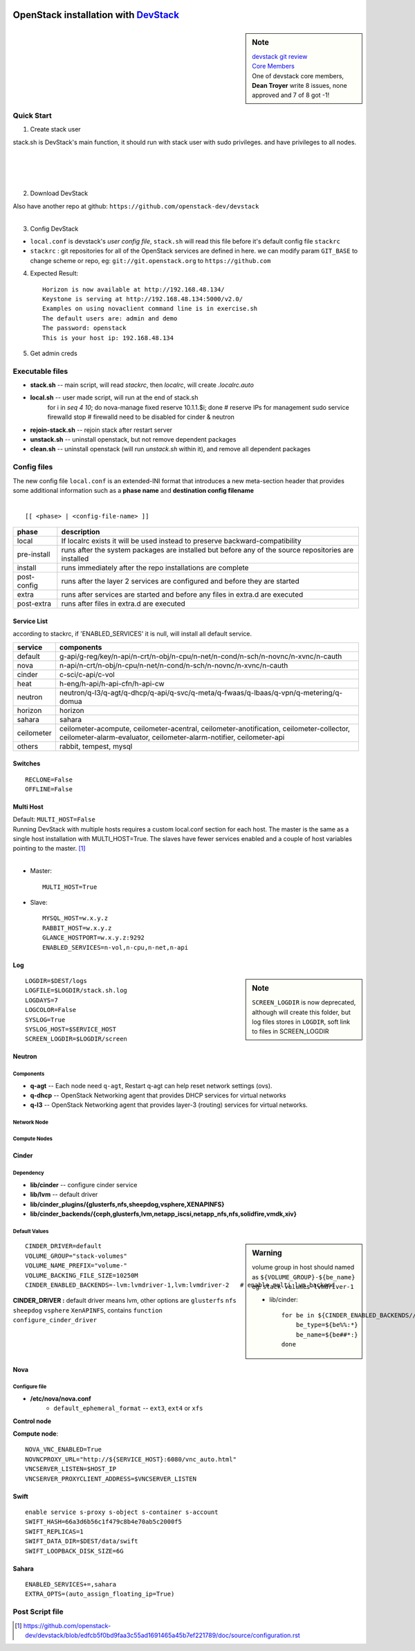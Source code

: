 .. image:: images/devstack.png
    :align: right

===============================================================================================
OpenStack installation with `DevStack <http://git.openstack.org/cgit/openstack-dev/devstack/>`_
===============================================================================================

.. sidebar:: Note


    | `devstack git review <https://review.openstack.org/gitweb?p=openstack-dev/devstack.git;a=summary>`_    
    | `Core Members <https://review.openstack.org/#/admin/groups/50,members>`_
    | One of devstack core members, **Dean Troyer** write 8 issues, none approved and 7 of 8 got -1!


Quick Start
===========

1. Create stack user

| stack.sh is DevStack's main function, it should run with stack user with sudo privileges. and have privileges to all nodes.
|
|
|
|

.. code-block:: bash
    :linenos:

    groupadd stack
    useradd -g stack -s /bin/bash -d /opt/stack -m stack
    echo "stack ALL=(ALL) NOPASSWD: ALL" >> /etc/sudoers
    su - stack
    ssh-keygen -t rsa -P ''
    ssh-copy-id localhost

2. Download DevStack

.. code-block:: bash
    :linenos:

    git clone https://git.openstack.org/openstack-dev/devstack
    cd devstack

| Also have another repo at github:   ``https://github.com/openstack-dev/devstack``
|


3. Config DevStack

- ``local.conf`` is devstack's *user config file*, ``stack.sh`` will read this file before it's default config file ``stackrc``
- ``stackrc`` : git repositories for all of the OpenStack services are defined in here. we can modify param ``GIT_BASE`` to change scheme or repo, eg: ``git://git.openstack.org`` to ``https://github.com``



4. Expected Result::

    Horizon is now available at http://192.168.48.134/ 
    Keystone is serving at http://192.168.48.134:5000/v2.0/
    Examples on using novaclient command line is in exercise.sh
    The default users are: admin and demo
    The password: openstack
    This is your host ip: 192.168.48.134

5. Get admin creds
   
.. code-block:: bash
    :linenos:

    . openrc admin admin
    . openrc demo demo

Executable files
================

* **stack.sh** -- main script, will read *stackrc*, then *localrc*, will create *.localrc.auto*
* **local.sh** -- user made script, will run at the end of stack.sh
    for i in `seq 4 10`; do nova-manage fixed reserve 10.1.1.$i; done   # reserve IPs for management
    sudo service firewalld stop   # firewalld need to be disabled for cinder & neutron
* **rejoin-stack.sh** -- rejoin stack after restart server
* **unstack.sh** -- uninstall openstack, but not remove dependent packages
* **clean.sh** -- uninstall openstack (will run *unstack.sh* within it), and remove all dependent packages

Config files
============

| The new config file ``local.conf`` is an extended-INI format that introduces a new meta-section header that provides some additional information such as a **phase name** and **destination config filename**
|

::

    [[ <phase> | <config-file-name> ]]

============= ================
phase         description  
============= ================
local         If localrc exists it will be used instead to preserve backward-compatibility
pre-install   runs after the system packages are installed but before any of the source repositories are installed
install       runs immediately after the repo installations are complete
post-config   runs after the layer 2 services are configured and before they are started
extra         runs after services are started and before any files in extra.d are executed
post-extra    runs after files in extra.d are executed
============= ================





Service List
------------
  
according to stackrc, if 'ENABLED_SERVICES' it is null, will install all default service.

=========== ====================
service     components
=========== ====================
default     g-api/g-reg/key/n-api/n-crt/n-obj/n-cpu/n-net/n-cond/n-sch/n-novnc/n-xvnc/n-cauth
nova        n-api/n-crt/n-obj/n-cpu/n-net/n-cond/n-sch/n-novnc/n-xvnc/n-cauth
cinder      c-sci/c-api/c-vol
heat        h-eng/h-api/h-api-cfn/h-api-cw
neutron     neutron/q-l3/q-agt/q-dhcp/q-api/q-svc/q-meta/q-fwaas/q-lbaas/q-vpn/q-metering/q-domua
horizon     horizon
sahara      sahara
ceilometer  ceilometer-acompute, ceilometer-acentral, ceilometer-anotification, ceilometer-collector, ceilometer-alarm-evaluator, ceilometer-alarm-notifier, ceilometer-api
others      rabbit, tempest, mysql
=========== ====================


Switches
--------

::

    RECLONE=False
    OFFLINE=False


Multi Host
----------

| Default: ``MULTI_HOST=False``
| Running DevStack with multiple hosts requires a custom local.conf section for each host. The master is the same as a single host installation with MULTI_HOST=True. The slaves have fewer services enabled and a couple of host variables pointing to the master. [#]_
|

- Master::

    MULTI_HOST=True

- Slave::

    MYSQL_HOST=w.x.y.z
    RABBIT_HOST=w.x.y.z
    GLANCE_HOSTPORT=w.x.y.z:9292
    ENABLED_SERVICES=n-vol,n-cpu,n-net,n-api



Log
---

.. sidebar:: Note

    ``SCREEN_LOGDIR`` is now deprecated, although will create this folder, but log files stores in ``LOGDIR``, soft link to files in SCREEN_LOGDIR

::

    LOGDIR=$DEST/logs
    LOGFILE=$LOGDIR/stack.sh.log
    LOGDAYS=7
    LOGCOLOR=False
    SYSLOG=True
    SYSLOG_HOST=$SERVICE_HOST
    SCREEN_LOGDIR=$LOGDIR/screen

Neutron
-------

Components
^^^^^^^^^^

* **q-agt** -- Each node need ``q-agt``, Restart q-agt can help reset network settings (ovs).
* **q-dhcp** -- OpenStack Networking agent that provides DHCP services for virtual networks
* **q-l3** -- OpenStack Networking agent that provides layer-3 (routing) services for virtual networks.



Network Node
^^^^^^^^^^^^

Compute Nodes
^^^^^^^^^^^^^


Cinder
------

Dependency
^^^^^^^^^^

- **lib/cinder** -- configure cinder service
- **lib/lvm** -- default driver
- **lib/cinder_plugins/{glusterfs,nfs,sheepdog,vsphere,XENAPINFS}**
- **lib/cinder_backends/{ceph,glusterfs,lvm,netapp_iscsi,netapp_nfs,nfs,solidfire,vmdk,xiv}**

Default Values
^^^^^^^^^^^^^^

.. sidebar:: Warning

    volume group in host should named as ``${VOLUME_GROUP}-${be_name}``
    eg: ``stack-volumes-lvmdriver-1``

    * lib/cinder::

        for be in ${CINDER_ENABLED_BACKENDS//,/ }; do
            be_type=${be%%:*}
            be_name=${be##*:}
        done


::

    CINDER_DRIVER=default
    VOLUME_GROUP="stack-volumes"
    VOLUME_NAME_PREFIX="volume-"
    VOLUME_BACKING_FILE_SIZE=10250M
    CINDER_ENABLED_BACKENDS=-lvm:lvmdriver-1,lvm:lvmdriver-2   # enable multi_lvm_backend

**CINDER_DRIVER :** default driver means lvm, other options are ``glusterfs`` ``nfs`` ``sheepdog`` ``vsphere`` ``XenAPINFS``, contains ``function configure_cinder_driver``

Nova
----

Configure file
^^^^^^^^^^^^^^

- **/etc/nova/nova.conf**
    - ``default_ephemeral_format`` -- ``ext3``, ``ext4`` or ``xfs``

**Control node**


**Compute node**::

    NOVA_VNC_ENABLED=True
    NOVNCPROXY_URL="http://${SERVICE_HOST}:6080/vnc_auto.html"
    VNCSERVER_LISTEN=$HOST_IP
    VNCSERVER_PROXYCLIENT_ADDRESS=$VNCSERVER_LISTEN

Swift
-----

::

    enable service s-proxy s-object s-container s-account
    SWIFT_HASH=66a3d6b56c1f479c8b4e70ab5c2000f5
    SWIFT_REPLICAS=1
    SWIFT_DATA_DIR=$DEST/data/swift
    SWIFT_LOOPBACK_DISK_SIZE=6G

Sahara
------

::

    ENABLED_SERVICES+=,sahara
    EXTRA_OPTS=(auto_assign_floating_ip=True)

Post Script file
================

.. [#] https://github.com/openstack-dev/devstack/blob/edfcb5f0bd9faa3c55ad1691465a45b7ef221789/doc/source/configuration.rst
